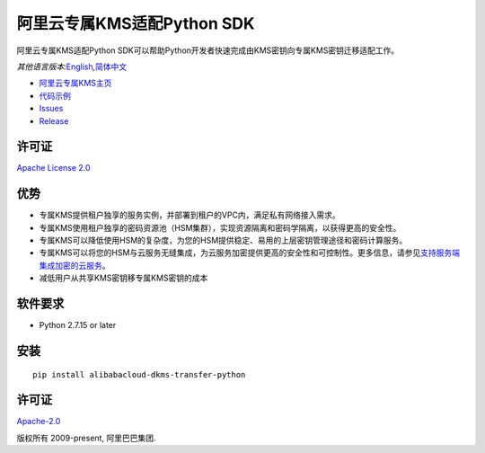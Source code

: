 阿里云专属KMS适配Python SDK
===========================

|image0|

阿里云专属KMS适配Python
SDK可以帮助Python开发者快速完成由KMS密钥向专属KMS密钥迁移适配工作。

*其他语言版本:*\ `English <README.rst>`__\ *,*\ `简体中文 <README.zh-cn.rst>`__

-  `阿里云专属KMS主页 <https://help.aliyun.com/document_detail/311016.html>`__
-  `代码示例 </examples>`__
-  `Issues <https://github.com/aliyun/alibabacloud-dkms-transfer-python-sdk/issues>`__
-  `Release <https://github.com/aliyun/alibabacloud-dkms-transfer-python-sdk/releases>`__

许可证
------

`Apache License
2.0 <https://www.apache.org/licenses/LICENSE-2.0.html>`__

优势
----

-  专属KMS提供租户独享的服务实例，并部署到租户的VPC内，满足私有网络接入需求。
-  专属KMS使用租户独享的密码资源池（HSM集群），实现资源隔离和密码学隔离，以获得更高的安全性。
-  专属KMS可以降低使用HSM的复杂度，为您的HSM提供稳定、易用的上层密钥管理途径和密码计算服务。
-  专属KMS可以将您的HSM与云服务无缝集成，为云服务加密提供更高的安全性和可控制性。更多信息，请参见\ `支持服务端集成加密的云服务 <https://help.aliyun.com/document_detail/141499.htm?#concept-2318937>`__\ 。
-  减低用户从共享KMS密钥移专属KMS密钥的成本

软件要求
--------

-  Python 2.7.15 or later

安装
----

::

   pip install alibabacloud-dkms-transfer-python

.. _许可证-1:

许可证
------

`Apache-2.0 <http://www.apache.org/licenses/LICENSE-2.0>`__

版权所有 2009-present, 阿里巴巴集团.

.. |image0| image:: https://aliyunsdk-pages.alicdn.com/icons/AlibabaCloud.svg
